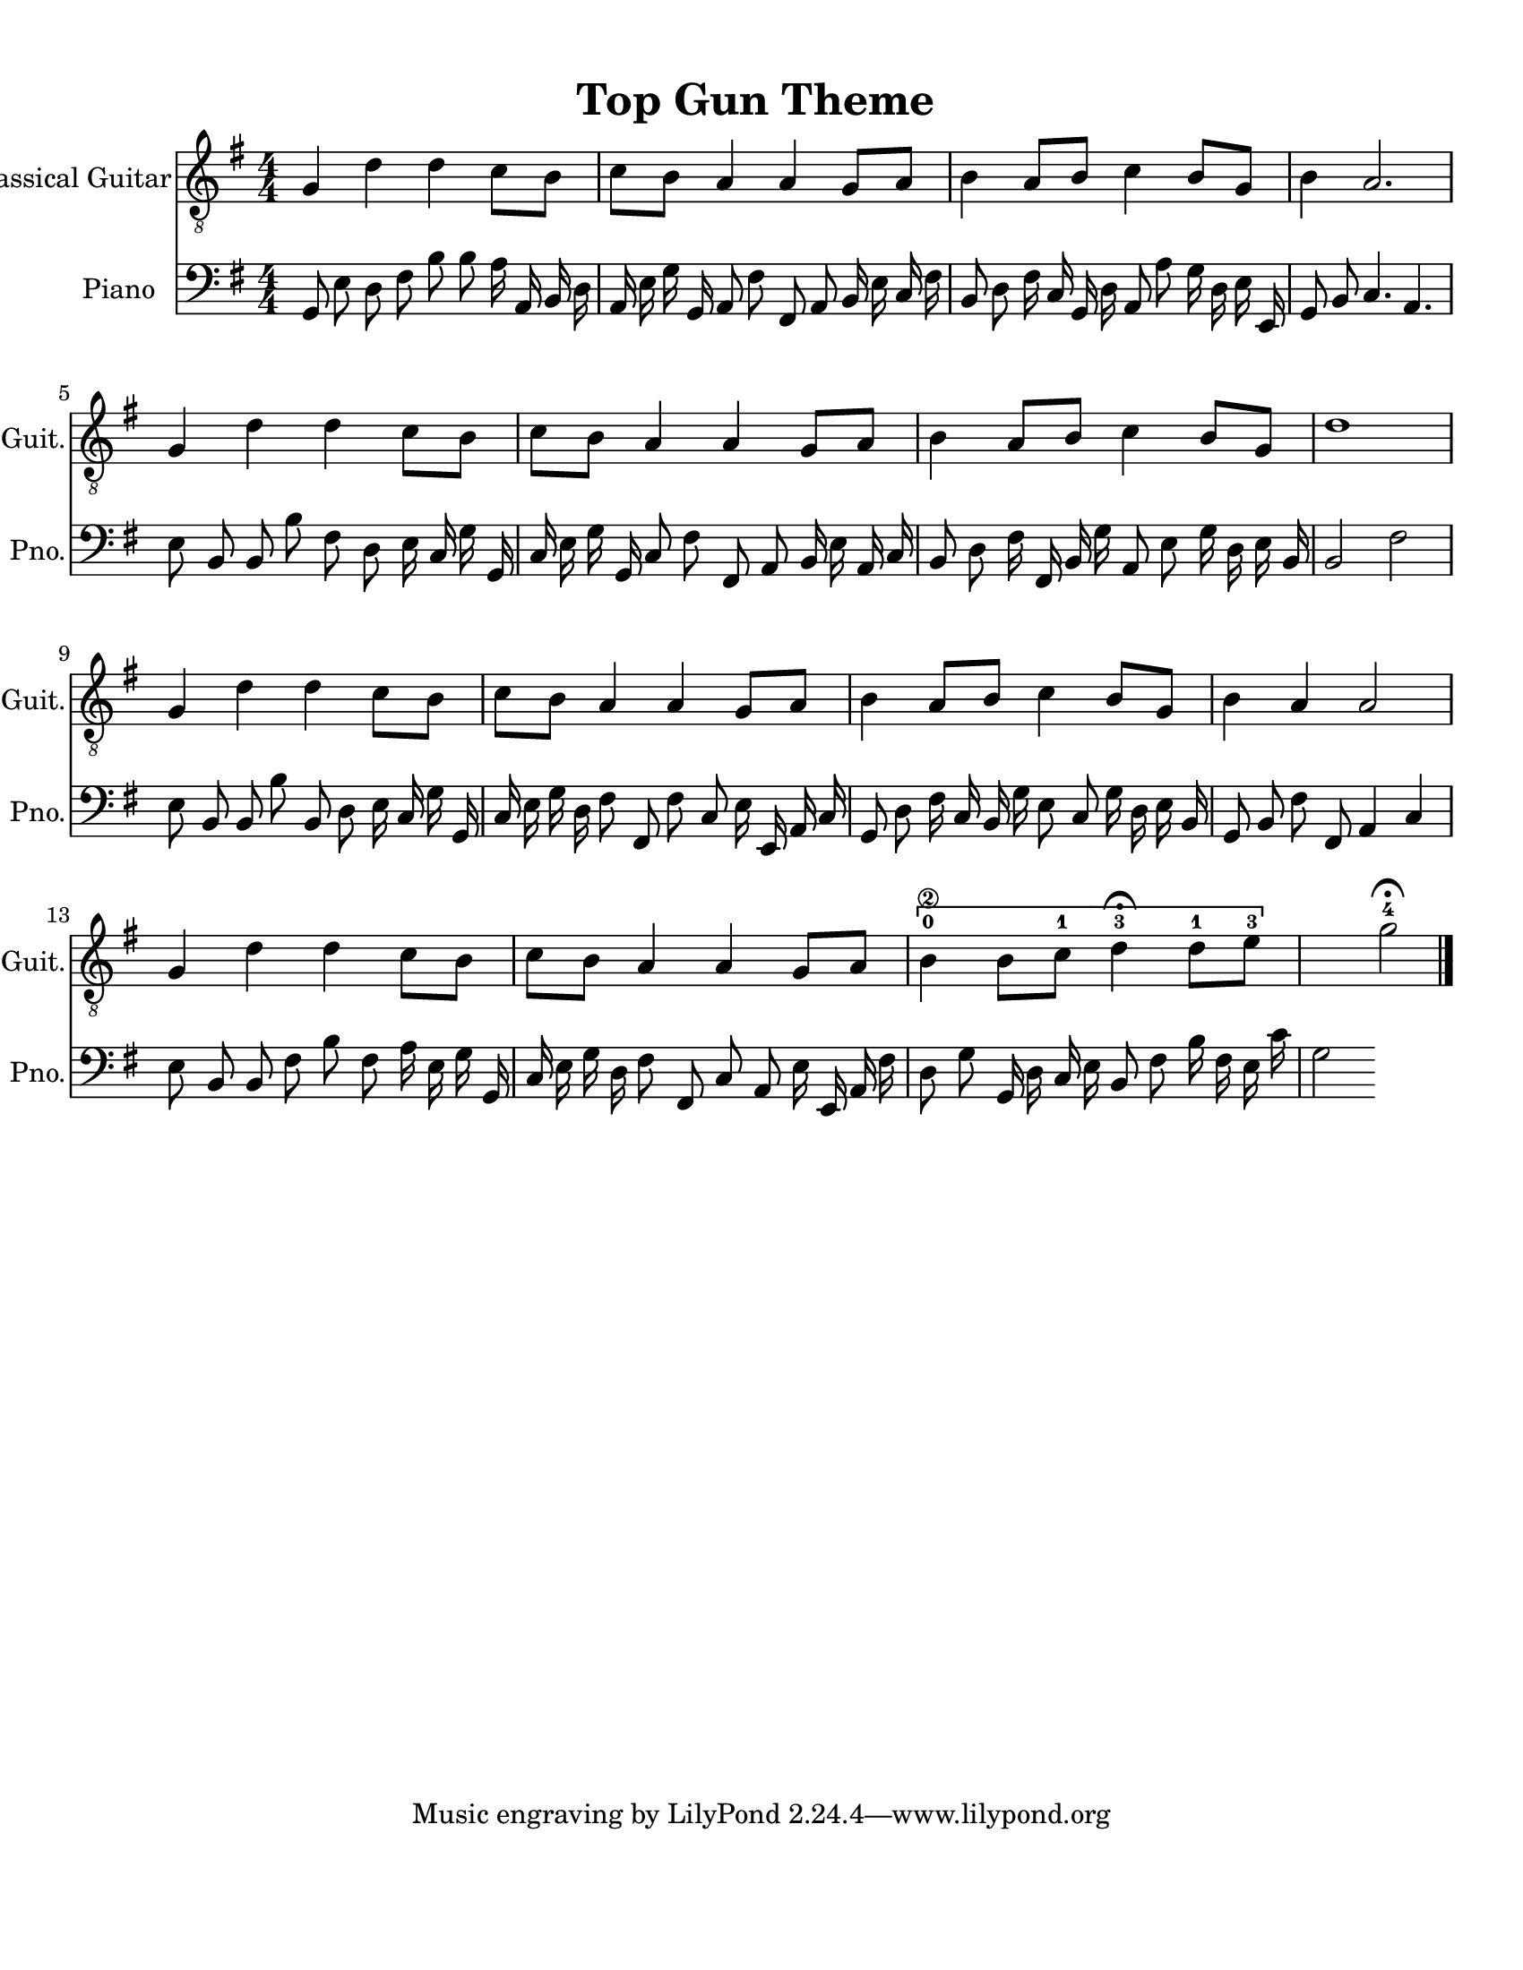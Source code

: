 
\version "2.18.2"
% automatically converted by musicxml2ly from 1675666-Top_Gun_Theme.mxl

\header {
    encodingsoftware = "MuseScore 2.0.2"
    source = "http://api.musescore.com/score/1675666"
    encodingdate = "2016-01-26"
    title = "Top Gun Theme "
    }

#(set-global-staff-size 20.0750126457)
\paper {
    paper-width = 21.59\cm
    paper-height = 27.94\cm
    top-margin = 1.0\cm
    bottom-margin = 2.0\cm
    left-margin = 1.0\cm
    right-margin = 1.0\cm
    }
\layout {
    \context { \Score
        autoBeaming = ##f
        }
    }


CounterpointVoice = {
	\clef bass \key g \major \time 4/4
	g,8 e8 d8 fis8 b8 b8 a16 a,16 b,16 d16
	a,16 e16 g16 g,16 a,8 fis8 fis,8 a,8 b,16 e16
	c16 fis16 b,8 d8 fis16 c16 g,16 d16 a,8 a8
	g16 d16 e16 e,16 g,8 b,8 c4. a,4. e8 b,8
	b,8 b8 fis8 d8 e16 c16 g16 g,16 c16 e16
	g16 g,16 c8 fis8 fis,8 a,8 b,16 e16 a,16 c16
	b,8 d8 fis16 fis,16 b,16 g16 a,8 e8 g16 d16
	e16 b,16 b,2 fis2 e8 b,8 b,8 b8 b,8 d8
	e16 c16 g16 g,16 c16 e16 g16 d16 fis8 fis,8
	fis8 c8 e16 e,16 a,16 c16 g,8 d8 fis16 c16
	b,16 g16 e8 c8 g16 d16 e16 b,16 g,8 b,8
	fis8 fis,8 a,4 c4 e8 b,8 b,8 fis8 b8 fis8
	a16 e16 g16 g,16 c16 e16 g16 d16 fis8 fis,8
	c8 a,8 e16 e,16 a,16 fis16 d8 g8 g,16 d16
	c16 e16 b,8 fis8 b16 fis16 e16 c'16 g2
}

PartPOneVoiceOne =  {
    \clef "treble_8" \key g \major \numericTimeSignature\time 4/4 g4 d'4
    d'4 c'8 [ b8 ] | % 2
    c'8 [ b8 ] a4 a4 g8 [ a8 ] | % 3
    b4 a8 [ b8 ] c'4 b8 [ g8 ] | % 4
    b4 a2. \break | % 5
    g4 d'4 d'4 c'8 [ b8 ] | % 6
    c'8 [ b8 ] a4 a4 g8 [ a8 ] | % 7
    b4 a8 [ b8 ] c'4 b8 [ g8 ] | % 8
    d'1 \break | % 9
    g4 d'4 d'4 c'8 [ b8 ] | \barNumberCheck #10
    c'8 [ b8 ] a4 a4 g8 [ a8 ] | % 11
    b4 a8 [ b8 ] c'4 b8 [ g8 ] | % 12
    b4 a4 a2 \break | % 13
    g4 d'4 d'4 c'8 [ b8 ] | % 14
    c'8 [ b8 ] a4 a4 g8 [ a8 ] | % 15
    \[ b4 \2 -0 b8 [ c'8 -1 ] d'4 ^\fermata -3 d'8 -1 [ e'8 -3 ] s2 \]
    g'2 ^\fermata -4 \bar "|."
    }

% The score definition
\score {
    <<
        \new Staff <<
            \set Staff.instrumentName = "Classical Guitar"
            \set Staff.shortInstrumentName = "Guit."
            \context Staff <<
                \context Voice = "PartPOneVoiceOne" { \PartPOneVoiceOne }
                >>
            >>



		\new Staff <<
			\set Staff.instrumentName = "Piano"
			\set Staff.shortInstrumentName = "Pno."
			\context Staff <<
				\context Voice = "CounterpointVoice" { \CounterpointVoice }
			>>
		>>

        >>
    \layout {}
     \midi {
		\tempo 4 = 120
	 }
    }
